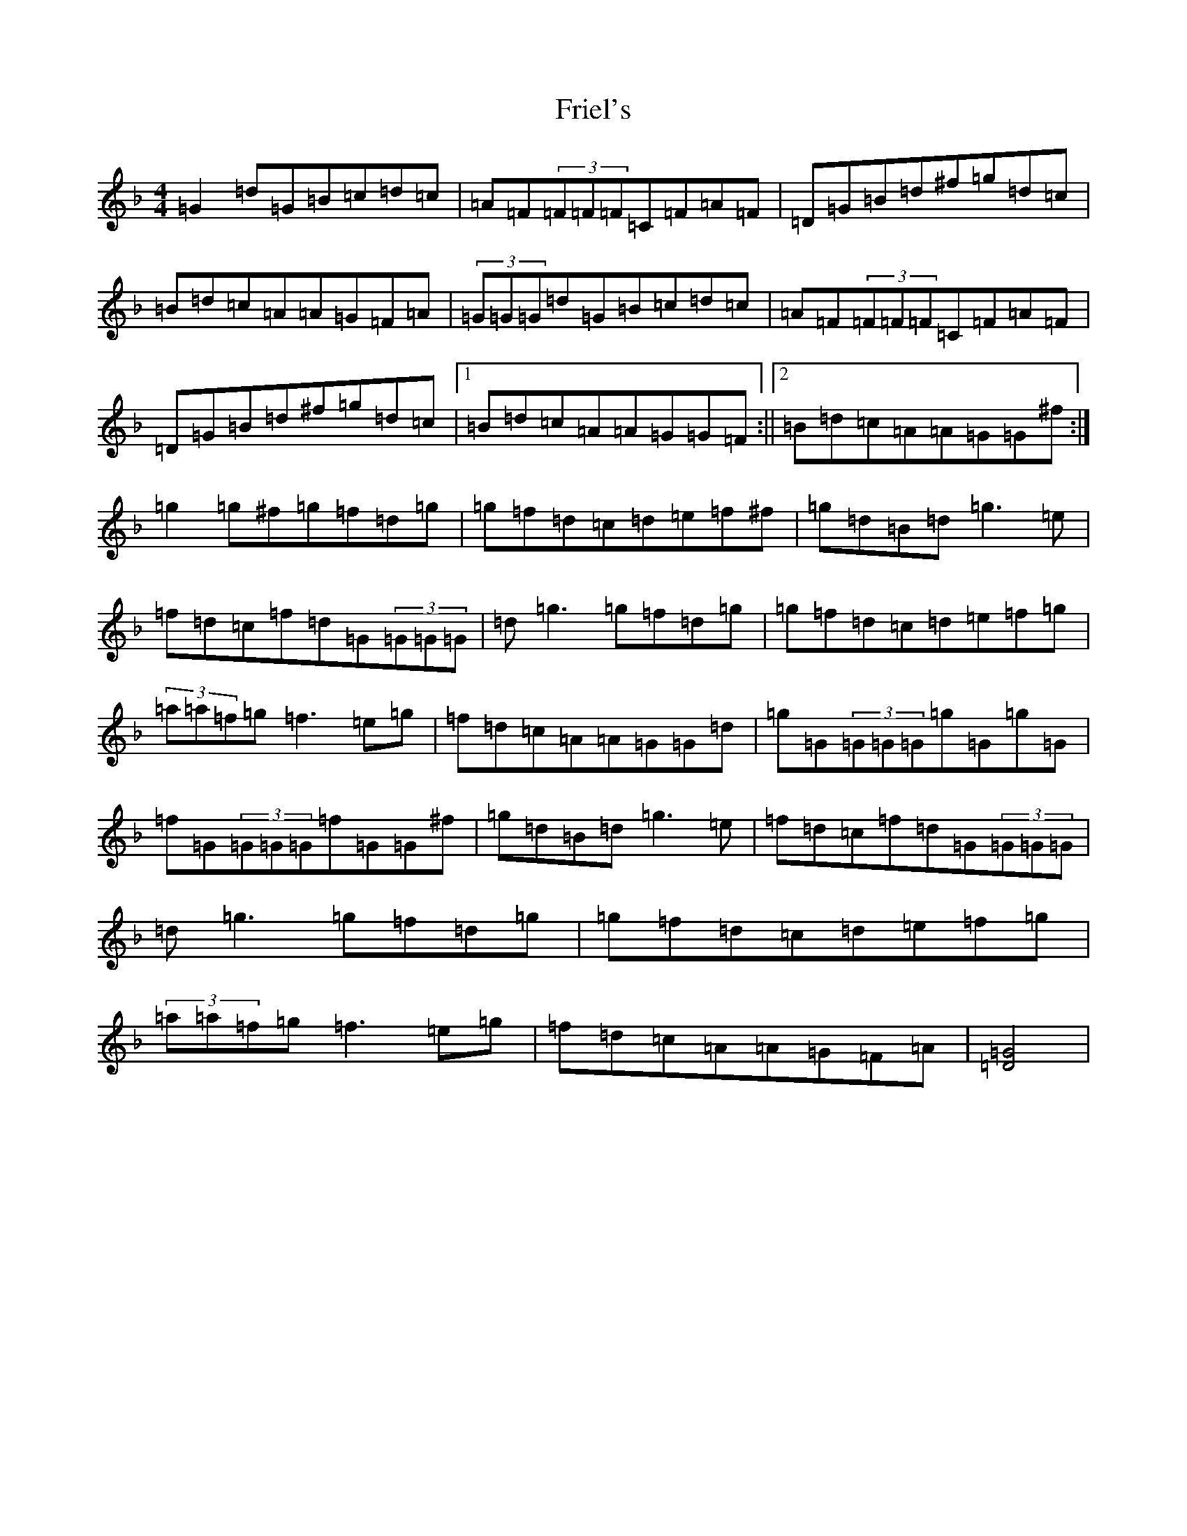 X: 7335
T: Friel's
S: https://thesession.org/tunes/2464#setting2464
Z: A Mixolydian
R: reel
M:4/4
L:1/8
K: C Mixolydian
=G2=d=G=B=c=d=c|=A=F(3=F=F=F=C=F=A=F|=D=G=B=d^f=g=d=c|=B=d=c=A=A=G=F=A|(3=G=G=G=d=G=B=c=d=c|=A=F(3=F=F=F=C=F=A=F|=D=G=B=d^f=g=d=c|1=B=d=c=A=A=G=G=F:||2=B=d=c=A=A=G=G^f:|=g2=g^f=g=f=d=g|=g=f=d=c=d=e=f^f|=g=d=B=d=g3=e|=f=d=c=f=d=G(3=G=G=G|=d=g3=g=f=d=g|=g=f=d=c=d=e=f=g|(3=a=a=f=g=f3=e=g|=f=d=c=A=A=G=G=d|=g=G(3=G=G=G=g=G=g=G|=f=G(3=G=G=G=f=G=G^f|=g=d=B=d=g3=e|=f=d=c=f=d=G(3=G=G=G|=d=g3=g=f=d=g|=g=f=d=c=d=e=f=g|(3=a=a=f=g=f3=e=g|=f=d=c=A=A=G=F=A|[=G4=D4]|